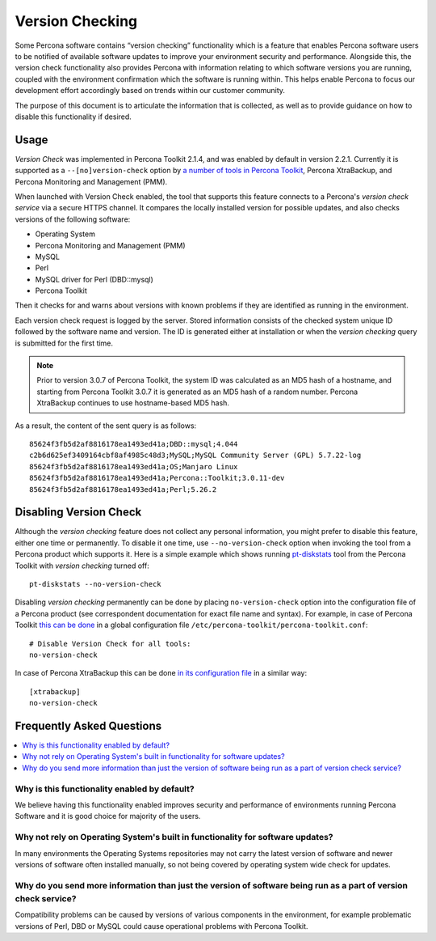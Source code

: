 .. _version-check:

================================================================================
Version Checking
================================================================================

Some Percona software contains “version checking” functionality which is a
feature that enables Percona software users to be notified of available software
updates to improve your environment security and performance. Alongside this,
the version check functionality also provides Percona with information relating
to which software versions you are running, coupled with the environment
confirmation which the software is running within. This helps enable Percona to
focus our development effort accordingly based on trends within our customer
community.

The purpose of this document is to articulate the information that is collected,
as well as to provide guidance on how to disable this functionality if desired.

Usage
================================================================================

*Version Check* was implemented in Percona Toolkit 2.1.4, and was enabled by default in
version 2.2.1. Currently it is supported as a ``--[no]version-check`` option
by `a number of tools in Percona Toolkit <https://www.percona.com/doc/percona-toolkit/LATEST/genindex.html>`_,
Percona XtraBackup, and Percona Monitoring and Management (PMM).

When launched with Version Check enabled, the tool that supports this feature
connects to a Percona's *version check service* via a secure HTTPS channel. It
compares the locally installed version for possible updates, and also checks
versions of the following software:

* Operating System
* Percona Monitoring and Management (PMM)
* MySQL
* Perl
* MySQL driver for Perl (DBD::mysql)
* Percona Toolkit

Then it checks for and warns about versions with known problems if they are
identified as running in the environment.

Each version check request is logged by the server. Stored information consists
of the checked system unique ID followed by the software name and version.  The
ID is generated either at installation or when the *version checking* query is
submitted for the first time.

.. note::

   Prior to version 3.0.7 of Percona Toolkit, the system ID was calculated as an MD5 hash
   of a hostname, and starting from Percona Toolkit 3.0.7 it is generated as an MD5 hash of
   a random number. Percona XtraBackup continues to use hostname-based MD5 hash.

As a result, the content of the sent query is as follows::

  85624f3fb5d2af8816178ea1493ed41a;DBD::mysql;4.044
  c2b6d625ef3409164cbf8af4985c48d3;MySQL;MySQL Community Server (GPL) 5.7.22-log
  85624f3fb5d2af8816178ea1493ed41a;OS;Manjaro Linux
  85624f3fb5d2af8816178ea1493ed41a;Percona::Toolkit;3.0.11-dev
  85624f3fb5d2af8816178ea1493ed41a;Perl;5.26.2

Disabling Version Check
================================================================================

Although the *version checking* feature does not collect any personal information,
you might prefer to disable this feature, either one time or permanently.  To
disable it one time, use ``--no-version-check`` option when invoking the tool
from a Percona product which supports it. Here is a simple example which shows
running `pt-diskstats
<https://www.percona.com/doc/percona-toolkit/LATEST/pt-diskstats.html>`_ tool
from the Percona Toolkit with *version checking* turned off::

  pt-diskstats --no-version-check

Disabling *version checking* permanently can be done by placing
``no-version-check`` option into the configuration file of a Percona product
(see correspondent documentation for exact file name and syntax). For example,
in case of Percona Toolkit `this can be done
<https://www.percona.com/doc/percona-toolkit/LATEST/configuration_files.html>`_
in a global configuration file ``/etc/percona-toolkit/percona-toolkit.conf``::

  # Disable Version Check for all tools:
  no-version-check

In case of Percona XtraBackup this can be done `in its configuration file
<https://www.percona.com/doc/percona-xtrabackup/2.4/using_xtrabackup/configuring.htm>`_
in a similar way::

  [xtrabackup]
  no-version-check

Frequently Asked Questions
================================================================================

.. contents::
   :local:

Why is this functionality enabled by default?
--------------------------------------------------------------------------------

We believe having this functionality enabled improves security and performance
of environments running Percona Software and it is good choice for majority of
the users.

Why not rely on Operating System's built in functionality for software updates?
--------------------------------------------------------------------------------

In many environments the Operating Systems repositories may not carry the latest
version of software and newer versions of software often installed manually, so
not being covered by operating system wide check for updates.

Why do you send more information than just the version of software being run as a part of version check service?
-----------------------------------------------------------------------------------------------------------------------

Compatibility problems can be caused by versions of various components in the
environment, for example problematic versions of Perl, DBD or MySQL could cause
operational problems with Percona Toolkit.
